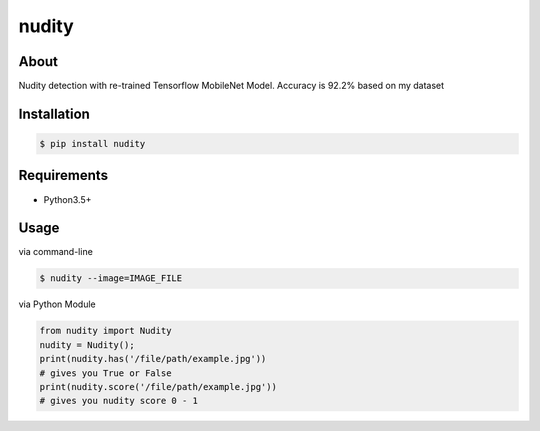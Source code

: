 nudity
=======
.. image:: https://travis-ci.org/canaydogan/nudity.svg?branch=master
    :target: https://travis-ci.org/canaydogan/nudity
    :alt: Build status

About
-----
Nudity detection with re-trained Tensorflow MobileNet Model. Accuracy is 92.2% based on my dataset

Installation
------------
.. code-block:: sh

    $ pip install nudity


Requirements
------------
* Python3.5+

Usage
-----
via command-line

.. code-block:: sh


    $ nudity --image=IMAGE_FILE

via Python Module

.. code-block:: python

    from nudity import Nudity
    nudity = Nudity();
    print(nudity.has('/file/path/example.jpg'))
    # gives you True or False
    print(nudity.score('/file/path/example.jpg'))
    # gives you nudity score 0 - 1
